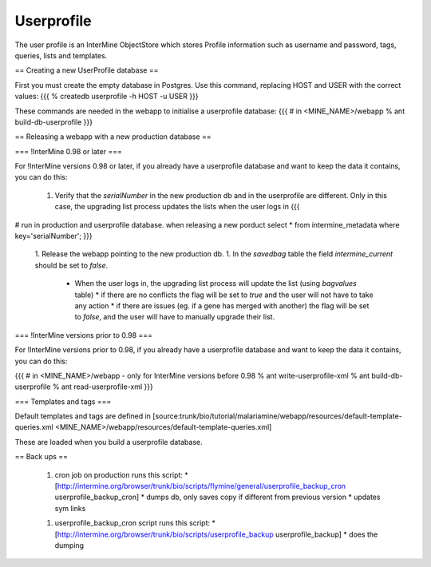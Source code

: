 Userprofile 
================================

The user profile is an InterMine ObjectStore which stores Profile information such as username and password, tags, queries, lists and templates.

== Creating a new UserProfile database ==

First you must create the empty database in Postgres.  Use this command, replacing HOST and USER with the correct values:
{{{
% createdb userprofile -h HOST -u USER
}}}


These commands are needed in the webapp to initialise a userprofile database:
{{{
# in <MINE_NAME>/webapp
% ant build-db-userprofile
}}}

== Releasing a webapp with a new production database ==

=== !InterMine 0.98 or later ===

For !InterMine versions 0.98 or later, if you already have a userprofile database and want to keep the data it contains, you can do this:

 1. Verify that the `serialNumber` in the new production db and in the userprofile are different. Only in this case, the upgrading list process updates the lists when the user logs in 
    {{{
# run in production and userprofile database.  when releasing a new porduct
select * from intermine_metadata where key='serialNumber';
}}}
 1. Release the webapp pointing to the new production db.
 1. In the `savedbag` table the field `intermine_current` should be set to `false`.  
    * When the user logs in, the upgrading list process will update the list (using `bagvalues` table) 
      * if there are no conflicts the flag will be set to `true` and the user will not have to take any action
      * if there are issues (eg. if a gene has merged with another) the flag will be set to `false`, and the user will have to manually upgrade their list.


=== !InterMine versions prior to 0.98 ===

For !InterMine versions prior to 0.98, if you already have a userprofile database and want to keep the data it contains, you can do this:

{{{
# in <MINE_NAME>/webapp - only for InterMine versions before 0.98
% ant write-userprofile-xml
% ant build-db-userprofile
% ant read-userprofile-xml
}}}

=== Templates and tags ===

Default templates and tags are defined in [source:trunk/bio/tutorial/malariamine/webapp/resources/default-template-queries.xml <MINE_NAME>/webapp/resources/default-template-queries.xml] 

These are loaded when you build a userprofile database.

== Back ups ==

 1. cron job on production runs this script:
    * [http://intermine.org/browser/trunk/bio/scripts/flymine/general/userprofile_backup_cron userprofile_backup_cron] 
    * dumps db, only saves copy if different from previous version
    * updates sym links
 1. userprofile_backup_cron script runs this script:
    * [http://intermine.org/browser/trunk/bio/scripts/userprofile_backup userprofile_backup]
    * does the dumping


